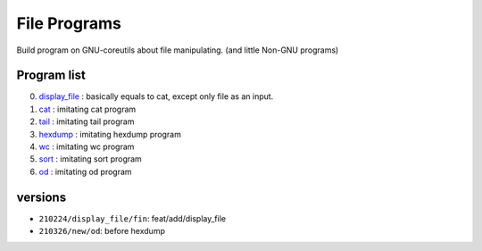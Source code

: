 File Programs
=============

Build program on GNU-coreutils about file manipulating.
(and little Non-GNU programs)

Program list
------------

0. display_file_    : basically equals to cat, except only file as an input.
#. cat_             : imitating cat program
#. tail_            : imitating tail program
#. hexdump_         : imitating hexdump program
#. wc_              : imitating wc program
#. sort_            : imitating sort program
#. od_				: imitating od program

.. _display_file: display_file/
.. _cat: cat/
.. _tail: tail/
.. _hexdump: hexdump/
.. _wc: wc/
.. _sort: sort/
.. _od: od/

versions
--------

- ``210224/display_file/fin``: feat/add/display_file
- ``210326/new/od``: before hexdump

